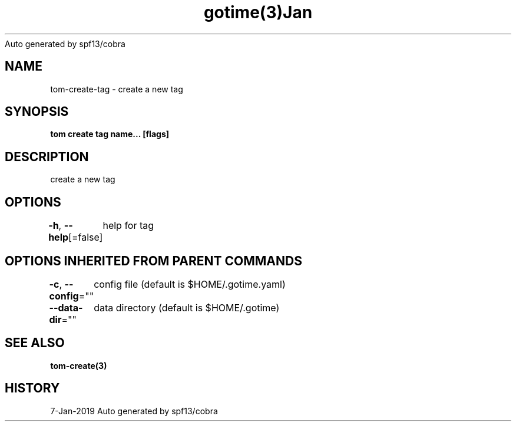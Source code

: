 .nh
.TH gotime(3)Jan 2019
Auto generated by spf13/cobra

.SH NAME
.PP
tom\-create\-tag \- create a new tag


.SH SYNOPSIS
.PP
\fBtom create tag name... [flags]\fP


.SH DESCRIPTION
.PP
create a new tag


.SH OPTIONS
.PP
\fB\-h\fP, \fB\-\-help\fP[=false]
	help for tag


.SH OPTIONS INHERITED FROM PARENT COMMANDS
.PP
\fB\-c\fP, \fB\-\-config\fP=""
	config file (default is $HOME/.gotime.yaml)

.PP
\fB\-\-data\-dir\fP=""
	data directory (default is $HOME/.gotime)


.SH SEE ALSO
.PP
\fBtom\-create(3)\fP


.SH HISTORY
.PP
7\-Jan\-2019 Auto generated by spf13/cobra
